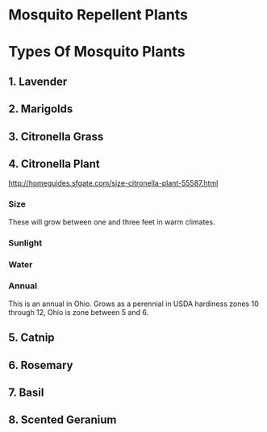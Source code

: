 #+STARTUP: indent
#+STARTUP: content
* Mosquito Repellent Plants
*  Types Of Mosquito Plants 
**  1. Lavender 
**  2. Marigolds
**  3. Citronella Grass
**  4. Citronella Plant 
:TopLinks:
http://homeguides.sfgate.com/size-citronella-plant-55587.html
:END:
*** Size 
These will grow between one and three feet in warm climates.
*** Sunlight
*** Water
*** Annual 
This is an annual in Ohio.  Grows as a perennial in USDA hardiness zones 10
through 12, Ohio is zone between 5 and 6.
**  5. Catnip
**  6. Rosemary
**  7. Basil
**  8. Scented Geranium

